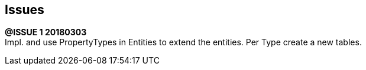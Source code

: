 ## Issues

*@ISSUE {counter:task} 20180303* +
Impl. and use PropertyTypes in Entities to extend the entities.
Per Type create a new tables.
